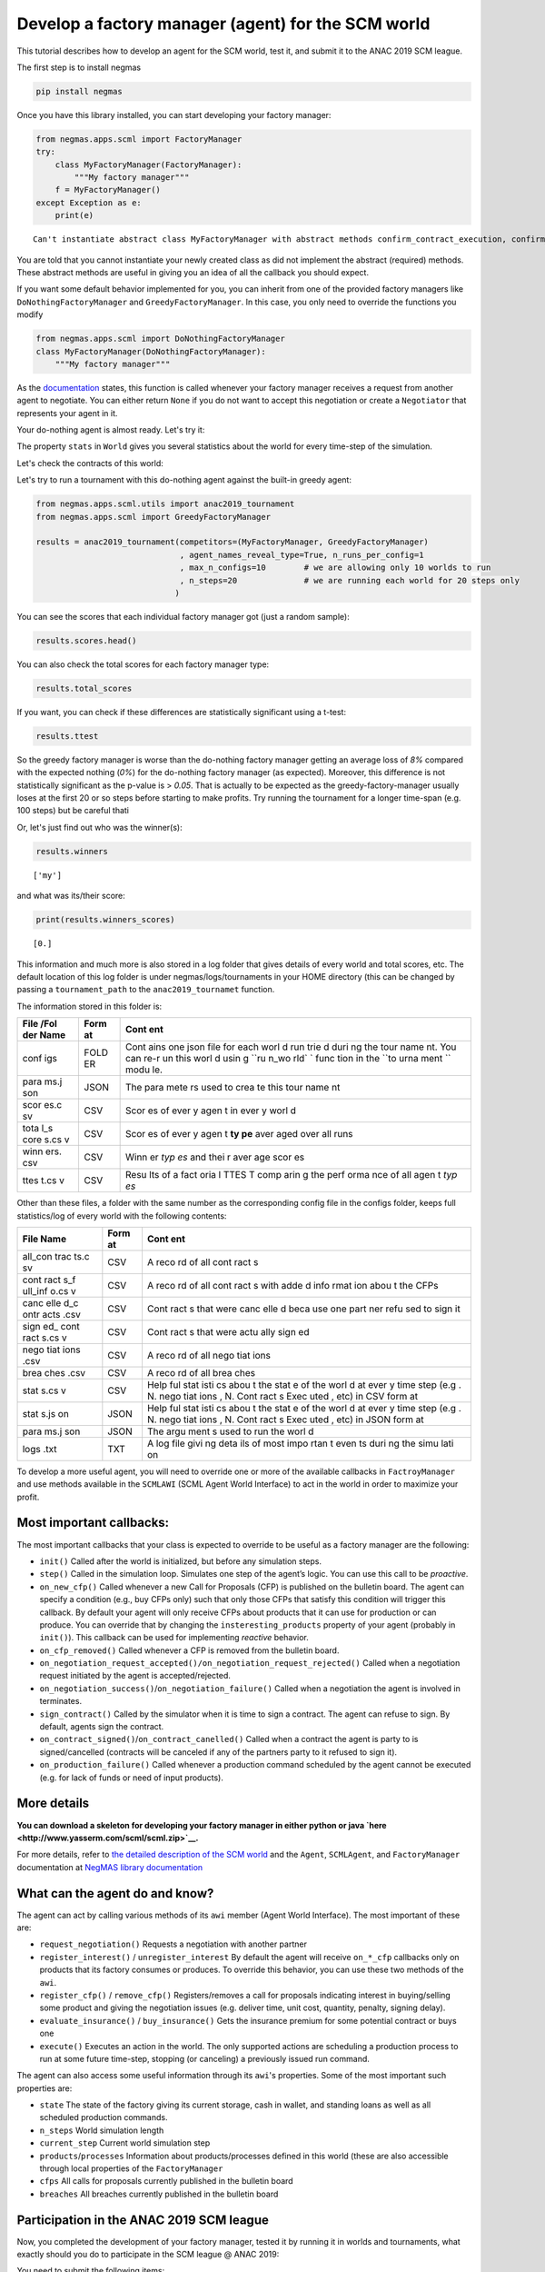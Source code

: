 
Develop a factory manager (agent) for the SCM world
---------------------------------------------------

This tutorial describes how to develop an agent for the SCM world, test
it, and submit it to the ANAC 2019 SCM league.

The first step is to install negmas

.. code:: bash

    pip install negmas

Once you have this library installed, you can start developing your
factory manager:

.. code:: ipython3

    from negmas.apps.scml import FactoryManager
    try:
        class MyFactoryManager(FactoryManager):
            """My factory manager"""
        f = MyFactoryManager()
    except Exception as e:
        print(e)


.. parsed-literal::

    Can't instantiate abstract class MyFactoryManager with abstract methods confirm_contract_execution, confirm_loan, confirm_partial_execution, init, on_agent_bankrupt, on_contract_cancelled, on_contract_nullified, on_contract_signed, on_neg_request_accepted, on_neg_request_rejected, on_negotiation_failure, on_negotiation_success, on_new_cfp, on_new_report, on_production_failure, on_remove_cfp, respond_to_negotiation_request, respond_to_renegotiation_request, set_renegotiation_agenda, sign_contract, step


You are told that you cannot instantiate your newly created class as did
not implement the abstract (required) methods. These abstract methods
are useful in giving you an idea of all the callback you should expect.

If you want some default behavior implemented for you, you can inherit
from one of the provided factory managers like
``DoNothingFactoryManager`` and ``GreedyFactoryManager``. In this case,
you only need to override the functions you modify

.. code:: ipython3

    from negmas.apps.scml import DoNothingFactoryManager
    class MyFactoryManager(DoNothingFactoryManager):
        """My factory manager"""


As the
`documentation <http://www.yasserm.com/negmas/negmas.apps.scml.html?highlight=on_negotiation_request#negmas.apps.scml.SCMLAgent.on_negotiation_request>`__
states, this function is called whenever your factory manager receives a
request from another agent to negotiate. You can either return ``None``
if you do not want to accept this negotiation or create a ``Negotiator``
that represents your agent in it.

Your do-nothing agent is almost ready. Let's try it:

The property ``stats`` in ``World`` gives you several statistics about
the world for every time-step of the simulation.

Let's check the contracts of this world:

Let's try to run a tournament with this do-nothing agent against the
built-in greedy agent:

.. code:: ipython3

    from negmas.apps.scml.utils import anac2019_tournament
    from negmas.apps.scml import GreedyFactoryManager
    
    results = anac2019_tournament(competitors=(MyFactoryManager, GreedyFactoryManager)
                                  , agent_names_reveal_type=True, n_runs_per_config=1
                                  , max_n_configs=10        # we are allowing only 10 worlds to run
                                  , n_steps=20              # we are running each world for 20 steps only                              
                                 )

You can see the scores that each individual factory manager got (just a
random sample):

.. code:: ipython3

    results.scores.head()




.. raw:: html

    <div>
    <style scoped>
        .dataframe tbody tr th:only-of-type {
            vertical-align: middle;
        }
    
        .dataframe tbody tr th {
            vertical-align: top;
        }
    
        .dataframe thead th {
            text-align: right;
        }
    </style>
    <table border="1" class="dataframe">
      <thead>
        <tr style="text-align: right;">
          <th></th>
          <th>agent_name</th>
          <th>agent_type</th>
          <th>log_file</th>
          <th>score</th>
          <th>stats_folder</th>
          <th>world</th>
        </tr>
      </thead>
      <tbody>
        <tr>
          <th>0</th>
          <td>my_1_0</td>
          <td>my</td>
          <td>None</td>
          <td>0.000000</td>
          <td>/Users/yasser/code/projects/negmas/logs/tourna...</td>
          <td>00003/20190403-191706sEaI</td>
        </tr>
        <tr>
          <th>1</th>
          <td>greedy_2_1</td>
          <td>greedy</td>
          <td>None</td>
          <td>-0.024070</td>
          <td>/Users/yasser/code/projects/negmas/logs/tourna...</td>
          <td>00003/20190403-191706sEaI</td>
        </tr>
        <tr>
          <th>2</th>
          <td>my_1_2</td>
          <td>my</td>
          <td>None</td>
          <td>0.000000</td>
          <td>/Users/yasser/code/projects/negmas/logs/tourna...</td>
          <td>00003/20190403-191706sEaI</td>
        </tr>
        <tr>
          <th>3</th>
          <td>greedy_1_3</td>
          <td>greedy</td>
          <td>None</td>
          <td>-0.013795</td>
          <td>/Users/yasser/code/projects/negmas/logs/tourna...</td>
          <td>00003/20190403-191706sEaI</td>
        </tr>
        <tr>
          <th>4</th>
          <td>my_2_4</td>
          <td>my</td>
          <td>None</td>
          <td>0.000000</td>
          <td>/Users/yasser/code/projects/negmas/logs/tourna...</td>
          <td>00003/20190403-191706sEaI</td>
        </tr>
      </tbody>
    </table>
    </div>



You can also check the total scores for each factory manager type:

.. code:: ipython3

    results.total_scores




.. raw:: html

    <div>
    <style scoped>
        .dataframe tbody tr th:only-of-type {
            vertical-align: middle;
        }
    
        .dataframe tbody tr th {
            vertical-align: top;
        }
    
        .dataframe thead th {
            text-align: right;
        }
    </style>
    <table border="1" class="dataframe">
      <thead>
        <tr style="text-align: right;">
          <th></th>
          <th>agent_type</th>
          <th>score</th>
        </tr>
      </thead>
      <tbody>
        <tr>
          <th>0</th>
          <td>my</td>
          <td>0.000000</td>
        </tr>
        <tr>
          <th>1</th>
          <td>greedy</td>
          <td>-0.009261</td>
        </tr>
      </tbody>
    </table>
    </div>



If you want, you can check if these differences are statistically
significant using a t-test:

.. code:: ipython3

    results.ttest




.. raw:: html

    <div>
    <style scoped>
        .dataframe tbody tr th:only-of-type {
            vertical-align: middle;
        }
    
        .dataframe tbody tr th {
            vertical-align: top;
        }
    
        .dataframe thead th {
            text-align: right;
        }
    </style>
    <table border="1" class="dataframe">
      <thead>
        <tr style="text-align: right;">
          <th></th>
          <th>a</th>
          <th>b</th>
          <th>p</th>
          <th>t</th>
        </tr>
      </thead>
      <tbody>
        <tr>
          <th>0</th>
          <td>my</td>
          <td>greedy</td>
          <td>0.082363</td>
          <td>1.746367</td>
        </tr>
      </tbody>
    </table>
    </div>



So the greedy factory manager is worse than the do-nothing factory
manager getting an average loss of *8%* compared with the expected
nothing (*0%*) for the do-nothing factory manager (as expected).
Moreover, this difference is not statistically significant as the
p-value is > *0.05*. That is actually to be expected as the
greedy-factory-manager usually loses at the first 20 or so steps before
starting to make profits. Try running the tournament for a longer
time-span (e.g. 100 steps) but be careful thati

Or, let's just find out who was the winner(s):

.. code:: ipython3

    results.winners




.. parsed-literal::

    ['my']



and what was its/their score:

.. code:: ipython3

    print(results.winners_scores)


.. parsed-literal::

    [0.]


This information and much more is also stored in a log folder that gives
details of every world and total scores, etc. The default location of
this log folder is under negmas/logs/tournaments in your HOME directory
(this can be changed by passing a ``tournament_path`` to the
``anac2019_tournamet`` function.

The information stored in this folder is:

+------+------+------+
| File | Form | Cont |
| /Fol | at   | ent  |
| der  |      |      |
| Name |      |      |
+======+======+======+
| conf | FOLD | Cont |
| igs  | ER   | ains |
|      |      | one  |
|      |      | json |
|      |      | file |
|      |      | for  |
|      |      | each |
|      |      | worl |
|      |      | d    |
|      |      | run  |
|      |      | trie |
|      |      | d    |
|      |      | duri |
|      |      | ng   |
|      |      | the  |
|      |      | tour |
|      |      | name |
|      |      | nt.  |
|      |      | You  |
|      |      | can  |
|      |      | re-r |
|      |      | un   |
|      |      | this |
|      |      | worl |
|      |      | d    |
|      |      | usin |
|      |      | g    |
|      |      | ``ru |
|      |      | n_wo |
|      |      | rld` |
|      |      | `    |
|      |      | func |
|      |      | tion |
|      |      | in   |
|      |      | the  |
|      |      | ``to |
|      |      | urna |
|      |      | ment |
|      |      | ``   |
|      |      | modu |
|      |      | le.  |
+------+------+------+
| para | JSON | The  |
| ms.j |      | para |
| son  |      | mete |
|      |      | rs   |
|      |      | used |
|      |      | to   |
|      |      | crea |
|      |      | te   |
|      |      | this |
|      |      | tour |
|      |      | name |
|      |      | nt   |
+------+------+------+
| scor | CSV  | Scor |
| es.c |      | es   |
| sv   |      | of   |
|      |      | ever |
|      |      | y    |
|      |      | agen |
|      |      | t    |
|      |      | in   |
|      |      | ever |
|      |      | y    |
|      |      | worl |
|      |      | d    |
+------+------+------+
| tota | CSV  | Scor |
| l\_s |      | es   |
| core |      | of   |
| s.cs |      | ever |
| v    |      | y    |
|      |      | agen |
|      |      | t    |
|      |      | **ty |
|      |      | pe** |
|      |      | aver |
|      |      | aged |
|      |      | over |
|      |      | all  |
|      |      | runs |
+------+------+------+
| winn | CSV  | Winn |
| ers. |      | er   |
| csv  |      | *typ |
|      |      | es*  |
|      |      | and  |
|      |      | thei |
|      |      | r    |
|      |      | aver |
|      |      | age  |
|      |      | scor |
|      |      | es   |
+------+------+------+
| ttes | CSV  | Resu |
| t.cs |      | lts  |
| v    |      | of a |
|      |      | fact |
|      |      | oria |
|      |      | l    |
|      |      | TTES |
|      |      | T    |
|      |      | comp |
|      |      | arin |
|      |      | g    |
|      |      | the  |
|      |      | perf |
|      |      | orma |
|      |      | nce  |
|      |      | of   |
|      |      | all  |
|      |      | agen |
|      |      | t    |
|      |      | *typ |
|      |      | es*  |
+------+------+------+

Other than these files, a folder with the same number as the
corresponding config file in the configs folder, keeps full
statistics/log of every world with the following contents:

+------+------+------+
| File | Form | Cont |
| Name | at   | ent  |
+======+======+======+
| all\ | CSV  | A    |
| _con |      | reco |
| trac |      | rd   |
| ts.c |      | of   |
| sv   |      | all  |
|      |      | cont |
|      |      | ract |
|      |      | s    |
+------+------+------+
| cont | CSV  | A    |
| ract |      | reco |
| s\_f |      | rd   |
| ull\ |      | of   |
| _inf |      | all  |
| o.cs |      | cont |
| v    |      | ract |
|      |      | s    |
|      |      | with |
|      |      | adde |
|      |      | d    |
|      |      | info |
|      |      | rmat |
|      |      | ion  |
|      |      | abou |
|      |      | t    |
|      |      | the  |
|      |      | CFPs |
+------+------+------+
| canc | CSV  | Cont |
| elle |      | ract |
| d\_c |      | s    |
| ontr |      | that |
| acts |      | were |
| .csv |      | canc |
|      |      | elle |
|      |      | d    |
|      |      | beca |
|      |      | use  |
|      |      | one  |
|      |      | part |
|      |      | ner  |
|      |      | refu |
|      |      | sed  |
|      |      | to   |
|      |      | sign |
|      |      | it   |
+------+------+------+
| sign | CSV  | Cont |
| ed\_ |      | ract |
| cont |      | s    |
| ract |      | that |
| s.cs |      | were |
| v    |      | actu |
|      |      | ally |
|      |      | sign |
|      |      | ed   |
+------+------+------+
| nego | CSV  | A    |
| tiat |      | reco |
| ions |      | rd   |
| .csv |      | of   |
|      |      | all  |
|      |      | nego |
|      |      | tiat |
|      |      | ions |
+------+------+------+
| brea | CSV  | A    |
| ches |      | reco |
| .csv |      | rd   |
|      |      | of   |
|      |      | all  |
|      |      | brea |
|      |      | ches |
+------+------+------+
| stat | CSV  | Help |
| s.cs |      | ful  |
| v    |      | stat |
|      |      | isti |
|      |      | cs   |
|      |      | abou |
|      |      | t    |
|      |      | the  |
|      |      | stat |
|      |      | e    |
|      |      | of   |
|      |      | the  |
|      |      | worl |
|      |      | d    |
|      |      | at   |
|      |      | ever |
|      |      | y    |
|      |      | time |
|      |      | step |
|      |      | (e.g |
|      |      | .    |
|      |      | N.   |
|      |      | nego |
|      |      | tiat |
|      |      | ions |
|      |      | ,    |
|      |      | N.   |
|      |      | Cont |
|      |      | ract |
|      |      | s    |
|      |      | Exec |
|      |      | uted |
|      |      | ,    |
|      |      | etc) |
|      |      | in   |
|      |      | CSV  |
|      |      | form |
|      |      | at   |
+------+------+------+
| stat | JSON | Help |
| s.js |      | ful  |
| on   |      | stat |
|      |      | isti |
|      |      | cs   |
|      |      | abou |
|      |      | t    |
|      |      | the  |
|      |      | stat |
|      |      | e    |
|      |      | of   |
|      |      | the  |
|      |      | worl |
|      |      | d    |
|      |      | at   |
|      |      | ever |
|      |      | y    |
|      |      | time |
|      |      | step |
|      |      | (e.g |
|      |      | .    |
|      |      | N.   |
|      |      | nego |
|      |      | tiat |
|      |      | ions |
|      |      | ,    |
|      |      | N.   |
|      |      | Cont |
|      |      | ract |
|      |      | s    |
|      |      | Exec |
|      |      | uted |
|      |      | ,    |
|      |      | etc) |
|      |      | in   |
|      |      | JSON |
|      |      | form |
|      |      | at   |
+------+------+------+
| para | JSON | The  |
| ms.j |      | argu |
| son  |      | ment |
|      |      | s    |
|      |      | used |
|      |      | to   |
|      |      | run  |
|      |      | the  |
|      |      | worl |
|      |      | d    |
+------+------+------+
| logs | TXT  | A    |
| .txt |      | log  |
|      |      | file |
|      |      | givi |
|      |      | ng   |
|      |      | deta |
|      |      | ils  |
|      |      | of   |
|      |      | most |
|      |      | impo |
|      |      | rtan |
|      |      | t    |
|      |      | even |
|      |      | ts   |
|      |      | duri |
|      |      | ng   |
|      |      | the  |
|      |      | simu |
|      |      | lati |
|      |      | on   |
+------+------+------+

To develop a more useful agent, you will need to override one or more of
the available callbacks in ``FactroyManager`` and use methods available
in the ``SCMLAWI`` (SCML Agent World Interface) to act in the world in
order to maximize your profit.

Most important callbacks:
~~~~~~~~~~~~~~~~~~~~~~~~~

The most important callbacks that your class is expected to override to
be useful as a factory manager are the following:

-  ``init()`` Called after the world is initialized, but before any
   simulation steps.
-  ``step()`` Called in the simulation loop. Simulates one step of the
   agent’s logic. You can use this call to be *proactive*.
-  ``on_new_cfp()`` Called whenever a new Call for Proposals (CFP) is
   published on the bulletin board. The agent can specify a condition
   (e.g., buy CFPs only) such that only those CFPs that satisfy this
   condition will trigger this callback. By default your agent will only
   receive CFPs about products that it can use for production or can
   produce. You can override that by changing the
   ``insteresting_products`` property of your agent (probably in
   ``init()``). This callback can be used for implementing *reactive*
   behavior.
-  ``on_cfp_removed()`` Called whenever a CFP is removed from the
   bulletin board.
-  ``on_negotiation_request_accepted()/on_negotiation_request_rejected()``
   Called when a negotiation request initiated by the agent is
   accepted/rejected.
-  ``on_negotiation_success()``/``on_negotiation_failure()`` Called when
   a negotiation the agent is involved in terminates.
-  ``sign_contract()`` Called by the simulator when it is time to sign a
   contract. The agent can refuse to sign. By default, agents sign the
   contract.
-  ``on_contract_signed()``/``on_contract_canelled()`` Called when a
   contract the agent is party to is signed/cancelled (contracts will be
   canceled if any of the partners party to it refused to sign it).
-  ``on_production_failure()`` Called whenever a production command
   scheduled by the agent cannot be executed (e.g. for lack of funds or
   need of input products).

More details
~~~~~~~~~~~~

**You can download a skeleton for developing your factory manager in
either python or java `here <http://www.yasserm.com/scml/scml.zip>`__.**

For more details, refer to `the detailed description of the SCM
world <http://www.yasserm.com/scml/scml.pdf>`__ and the ``Agent``,
``SCMLAgent``, and ``FactoryManager`` documentation at `NegMAS library
documentation <http://negmas.readthedocs.io>`__

What can the agent do and know?
~~~~~~~~~~~~~~~~~~~~~~~~~~~~~~~

The agent can act by calling various methods of its ``awi`` member
(Agent World Interface). The most important of these are:

-  ``request_negotiation()`` Requests a negotiation with another partner
-  ``register_interest()`` / ``unregister_interest`` By default the
   agent will receive ``on_*_cfp`` callbacks only on products that its
   factory consumes or produces. To override this behavior, you can use
   these two methods of the ``awi``.
-  ``register_cfp()`` / ``remove_cfp()`` Registers/removes a call for
   proposals indicating interest in buying/selling some product and
   giving the negotiation issues (e.g. deliver time, unit cost,
   quantity, penalty, signing delay).
-  ``evaluate_insurance()`` / ``buy_insurance()`` Gets the insurance
   premium for some potential contract or buys one
-  ``execute()`` Executes an action in the world. The only supported
   actions are scheduling a production process to run at some future
   time-step, stopping (or canceling) a previously issued run command.

The agent can also access some useful information through its ``awi``'s
properties. Some of the most important such properties are:

-  ``state`` The state of the factory giving its current storage, cash
   in wallet, and standing loans as well as all scheduled production
   commands.
-  ``n_steps`` World simulation length
-  ``current_step`` Current world simulation step
-  ``products``/``processes`` Information about products/processes
   defined in this world (these are also accessible through local
   properties of the ``FactoryManager``
-  ``cfps`` All calls for proposals currently published in the bulletin
   board
-  ``breaches`` All breaches currently published in the bulletin board

Participation in the ANAC 2019 SCM league
~~~~~~~~~~~~~~~~~~~~~~~~~~~~~~~~~~~~~~~~~

Now, you completed the development of your factory manager, tested it by
running it in worlds and tournaments, what exactly should you do to
participate in the SCM league @ ANAC 2019:

You need to submit the following items:

-  Names of all members of the team with their affiliations and email
   addresses
-  Either a single python file with the whole implementation of your
   agent with any supporting code or a zip file with a single folder
   containing your code. In the later case, you will need to indicate
   the class name of your factory manager. Any factory manager names are
   accepted except (Insurance, Bank, MFactoryManager, CFactoryManager).
-  A 2-pages academic report about your factory manager. Please check
   the submission website for details about this report.

That is it folks! You can now start developing your own factory manager.
Have fun.

**You can download a skeleton for developing your factory manager in
either python or java `here <http://www.yasserm.com/scml/scml.zip>`__.**

More Information
~~~~~~~~~~~~~~~~

For more information, please refer to the links in the
`CFP <http://www.yasserm.com/scml/cfp_scml.pdf>`__




Download :download:`Notebook<notebooks/07.develop_scml_agent.ipynb>`.


